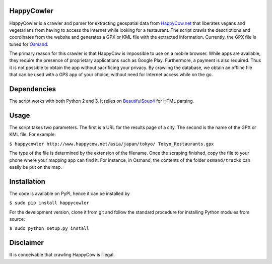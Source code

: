 HappyCowler
===========
HappyCowler is a crawler and parser for extracting geospatial data from `HappyCow.net <https://happycow.net/>`_ that liberates vegans and vegetarians from having to access the Internet while looking for a restaurant. The script crawls the descriptions and coordinates from the website and generates a GPX or KML file with the extracted information. Currently, the GPX file is tuned for `Osmand <http://osmand.net/>`_.

The primary reason for this crawler is that HappyCow is impossible to use on a mobile browser. While apps are available, they require the presence of proprietary applications such as Google Play. Furthermore, a payment is also required. Thus it is not possible to obtain the app without sacrificing your privacy. By crawling the database, we obtain an offline file that can be used with a GPS app of your choice, without need for Internet access while on the go.

Dependencies
============
The script works with both Python 2 and 3. It relies on `BeautifulSoup4 <http://www.crummy.com/software/BeautifulSoup/>`_ for HTML parsing.

Usage
=====
The script takes two parameters. The first is a URL for the results page of a city. The second is the name of the GPX or KML file. For example:

``$ happycowler http://www.happycow.net/asia/japan/tokyo/ Tokyo_Restaurants.gpx``

The type of the file is determined by the extension of the filename. Once the scraping finished, copy the file to your phone where your mapping app can find it. For instance, in Osmand, the contents of the folder ``osmand/tracks`` can easily be put on the map.

Installation
============
The code is available on PyPI, hence it can be installed by

``$ sudo pip install happycowler``

For the development version, clone it from git and follow the standard
procedure for installing Python modules from source:

``$ sudo python setup.py install``

Disclaimer
==========
It is conceivable that crawling HappyCow is illegal.
